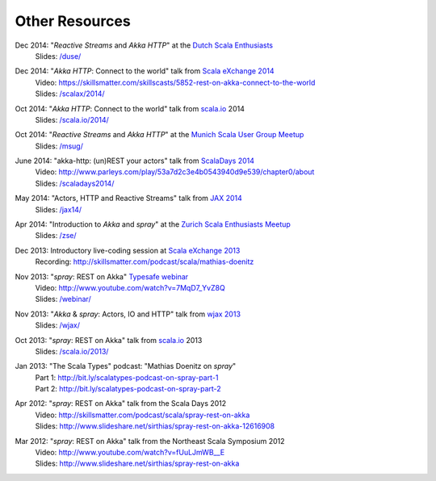 Other Resources
===============

Dec 2014: "*Reactive Streams* and *Akka HTTP*" at the `Dutch Scala Enthusiasts`__
  | Slides: `/duse/`__

__ http://www.meetup.com/Dutch-Scala-Enthusiasts/events/218602810/
__ /duse/

Dec 2014: "*Akka HTTP*: Connect to the world" talk from `Scala eXchange 2014`__
  | Video: https://skillsmatter.com/skillscasts/5852-rest-on-akka-connect-to-the-world
  | Slides: `/scalax/2014/`__

__ http://skillsmatter.com/event/scala/scala-exchange-2014
__ /scalax/2014/

Oct 2014: "*Akka HTTP*: Connect to the world" talk from `scala.io`__ 2014
  | Slides: `/scala.io/2014/`__

__ http://scala.io
__ /scala.io/2014/

Oct 2014: "*Reactive Streams* and *Akka HTTP*" at the `Munich Scala User Group Meetup`__
  | Slides: `/msug/`__

__ http://www.meetup.com/ScalaMuc/
__ /msug/

June 2014: "akka-http: (un)REST your actors" talk from `ScalaDays 2014`__
  | Video: http://www.parleys.com/play/53a7d2c3e4b0543940d9e539/chapter0/about
  | Slides: `/scaladays2014/`__

__ http://scaladays.org/
__ /scaladays2014/

May 2014: "Actors, HTTP and Reactive Streams" talk from `JAX 2014`__
  | Slides: `/jax14/`__

__ http://jax.de/2014/
__ /jax14/

Apr 2014: "Introduction to *Akka* and *spray*" at the `Zurich Scala Enthusiasts Meetup`__
  | Slides: `/zse/`__

__ http://www.meetup.com/Zurich-Scala/events/175778012/
__ /zse/

Dec 2013: Introductory live-coding session at `Scala eXchange 2013`__
  | Recording: http://skillsmatter.com/podcast/scala/mathias-doenitz

__ http://skillsmatter.com/event/scala/scala-exchange-2013

Nov 2013: "*spray*: REST on Akka" `Typesafe webinar`__
  | Video: http://www.youtube.com/watch?v=7MqD7_YvZ8Q
  | Slides: `/webinar/`__

__ http://www.typesafe.com/blog/Webinar
__ /webinar/

Nov 2013: "*Akka* & *spray*: Actors, IO and HTTP" talk from `wjax 2013`__
  | Slides: `/wjax/`__

__ http://jax.de/wjax2013/
__ /wjax/

Oct 2013: "*spray*: REST on Akka" talk from `scala.io`__ 2013
  | Slides: `/scala.io/2013/`__

__ http://scala.io
__ /scala.io/2013/

Jan 2013: "The Scala Types" podcast: "Mathias Doenitz on *spray*"
  | Part 1: http://bit.ly/scalatypes-podcast-on-spray-part-1
  | Part 2: http://bit.ly/scalatypes-podcast-on-spray-part-2

Apr 2012: "*spray*: REST on Akka" talk from the Scala Days 2012
  | Video: http://skillsmatter.com/podcast/scala/spray-rest-on-akka
  | Slides: http://www.slideshare.net/sirthias/spray-rest-on-akka-12616908

Mar 2012: "*spray*: REST on Akka" talk from the Northeast Scala Symposium 2012
  | Video: http://www.youtube.com/watch?v=fUuLJmWB__E
  | Slides: http://www.slideshare.net/sirthias/spray-rest-on-akka
